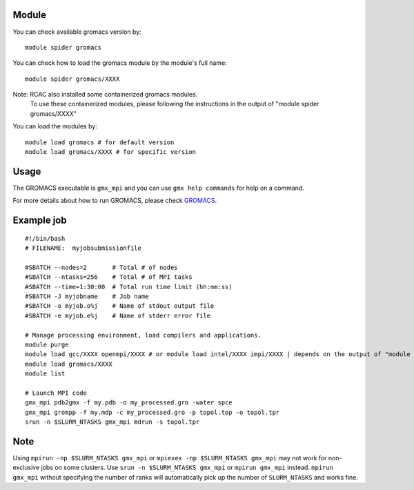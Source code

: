 .. _backbone-label:

Module
~~~~~~~

You can check available gromacs version by::

    module spider gromacs
    
You can check how to load the gromacs module by the module's full name::

    module spider gromacs/XXXX
    
Note: RCAC also installed some containerized gromacs modules. 
      To use these containerized modules, please following the instructions in the output of "module spider gromacs/XXXX"

You can load the modules by::

    module load gromacs # for default version
    module load gromacs/XXXX # for specific version

Usage
~~~~~~
The GROMACS executable is ``gmx_mpi`` and you can use ``gmx help commands`` for help on a command.

For more details about how to run GROMACS, please check `GROMACS`_.

Example job
~~~~~~
::

    #!/bin/bash
    # FILENAME:  myjobsubmissionfile
    
    #SBATCH --nodes=2       # Total # of nodes 
    #SBATCH --ntasks=256    # Total # of MPI tasks
    #SBATCH --time=1:30:00  # Total run time limit (hh:mm:ss)
    #SBATCH -J myjobname    # Job name
    #SBATCH -o myjob.o%j    # Name of stdout output file
    #SBATCH -e myjob.e%j    # Name of stderr error file

    # Manage processing environment, load compilers and applications.
    module purge
    module load gcc/XXXX openmpi/XXXX # or module load intel/XXXX impi/XXXX | depends on the output of "module spider gromacs/XXXX"
    module load gromacs/XXXX
    module list

    # Launch MPI code
    gmx_mpi pdb2gmx -f my.pdb -o my_processed.gro -water spce
    gmx_mpi grompp -f my.mdp -c my_processed.gro -p topol.top -o topol.tpr
    srun -n $SLURM_NTASKS gmx_mpi mdrun -s topol.tpr

Note
~~~~~
Using ``mpirun -np $SLURM_NTASKS gmx_mpi`` or ``mpiexex -np $SLURM_NTASKS gmx_mpi`` may not work for non-exclusive jobs on some clusters. Use ``srun -n $SLURM_NTASKS gmx_mpi`` or ``mpirun gmx_mpi`` instead. ``mpirun gmx_mpi`` without specifying the number of ranks will automatically pick up the number of ``SLURM_NTASKS`` and works fine.


.. _GROMACS: https://manual.gromacs.org/2023/user-guide/getting-started.html#


